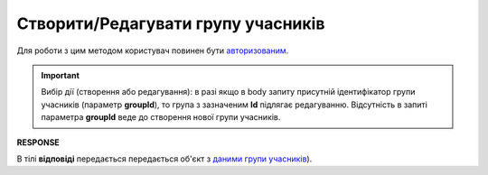 ######################################################################
**Створити/Редагувати групу учасників**
######################################################################

Для роботи з цим методом користувач повинен бути `авторизованим <https://wiki.edin.ua/uk/latest/API_Tender/Methods/Authorization.html>`__.

.. important:: 
   Вибір дії (створення або редагування): в разі якщо в body запиту присутній ідентифікатор групи учасників (параметр **groupId**), то група з зазначеним **Id** підлягає редагуванню. Відсутність в запиті параметра **groupId** веде до створення нової групи учасників.

.. csv-table:: 
  :file: PostParticipantGroupController.csv
  :widths:  10, 41
  :stub-columns: 0

**RESPONSE**

В тілі **відповіді** передається передається об'єкт з `даними групи учасників <https://wiki.edin.ua/uk/latest/API_Tender/Methods/EveryBody/ParticipantGroupResponse.html>`__).